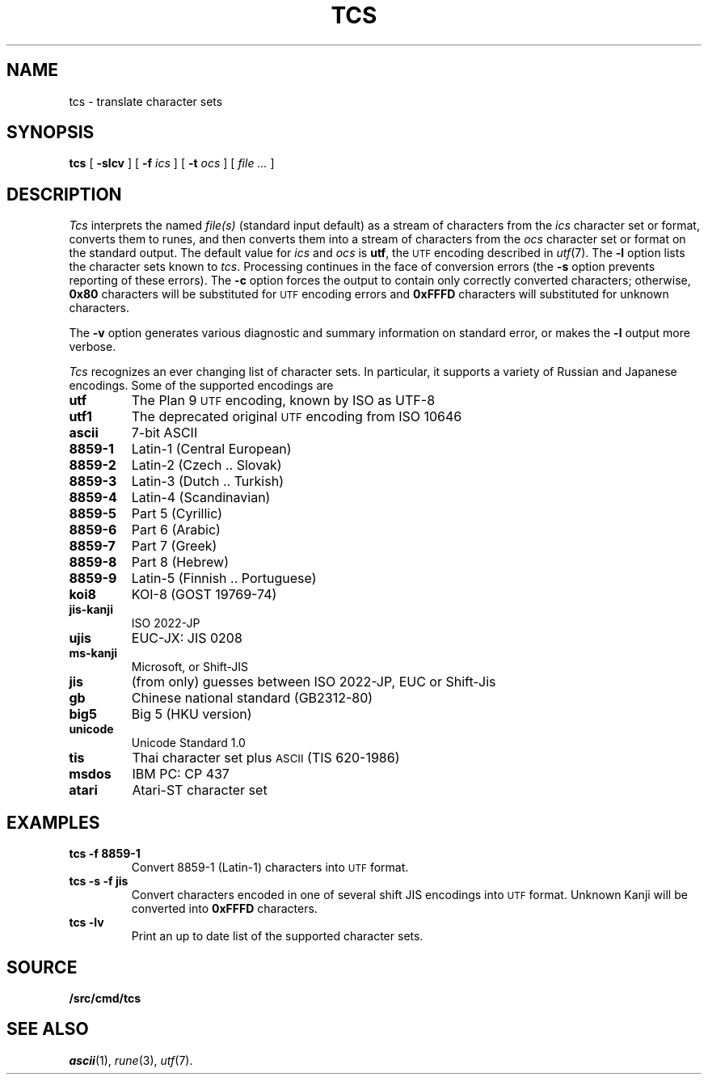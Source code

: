 .TH TCS 1
.SH NAME
tcs \- translate character sets
.SH SYNOPSIS
.B tcs
[
.B -slcv
]
[
.B -f
.I ics
]
[
.B -t
.I ocs
]
[
.I file ...
]
.SH DESCRIPTION
.I Tcs
interprets the named
.I file(s)
(standard input default) as a stream of characters from the
.I ics
character set or format, converts them to runes,
and then converts them into a stream of characters from the
.I ocs
character set or format on the standard output.
The default value for
.I ics
and
.I ocs
is
.BR utf ,
the
.SM UTF
encoding described in
.IR utf (7).
The
.B -l
option lists the character sets known to
.IR tcs .
Processing continues in the face of conversion errors (the
.B -s
option prevents reporting of these errors).
The
.B -c
option forces the output to contain only correctly converted characters;
otherwise,
.B 0x80
characters will be substituted for
.SM UTF
encoding errors and
.B 0xFFFD
characters will substituted for unknown characters.
.PP
The
.B -v
option generates various diagnostic and summary information on standard error,
or makes the
.B -l
output more verbose.
.PP
.I Tcs
recognizes an ever changing list of character sets.
In particular, it supports a variety of Russian and Japanese encodings.
Some of the supported encodings are
.TF jis-kanji
.TP
.B utf
The Plan 9
.SM UTF
encoding, known by ISO as UTF-8
.TP
.B utf1
The deprecated original
.SM UTF
encoding from ISO 10646
.TP
.B ascii
7-bit ASCII
.TP
.B 8859-1
Latin-1 (Central European)
.TP
.B 8859-2
Latin-2 (Czech .. Slovak)
.TP
.B 8859-3
Latin-3 (Dutch .. Turkish)
.TP
.B 8859-4
Latin-4 (Scandinavian)
.TP
.B 8859-5
Part 5 (Cyrillic)
.TP
.B 8859-6
Part 6 (Arabic)
.TP
.B 8859-7
Part 7 (Greek)
.TP
.B 8859-8
Part 8 (Hebrew)
.TP
.B 8859-9
Latin-5 (Finnish .. Portuguese)
.TP
.B koi8
KOI-8 (GOST 19769-74)
.TP
.B jis-kanji
ISO 2022-JP
.TP
.B ujis
EUC-JX: JIS 0208
.TP
.B ms-kanji
Microsoft, or Shift-JIS
.TP
.B jis
(from only) guesses between ISO 2022-JP, EUC or Shift-Jis
.TP
.B gb
Chinese national standard (GB2312-80)
.TP
.B big5
Big 5 (HKU version)
.TP
.B unicode
Unicode Standard 1.0
.TP
.B tis
Thai character set plus
.SM ASCII
(TIS 620-1986)
.TP
.B msdos
IBM PC: CP 437
.TP
.B atari
Atari-ST character set
.SH EXAMPLES
.TP
.B tcs -f 8859-1
Convert 8859-1 (Latin-1) characters into
.SM UTF
format.
.TP
.B tcs -s -f jis
Convert characters encoded in one of several shift JIS encodings into
.SM UTF
format.
Unknown Kanji will be converted into
.B 0xFFFD
characters.
.TP
.B tcs -lv
Print an up to date list of the supported character sets.
.SH SOURCE
.B \*9/src/cmd/tcs
.SH SEE ALSO
.IR ascii (1), 
.IR rune (3), 
.IR utf (7).

